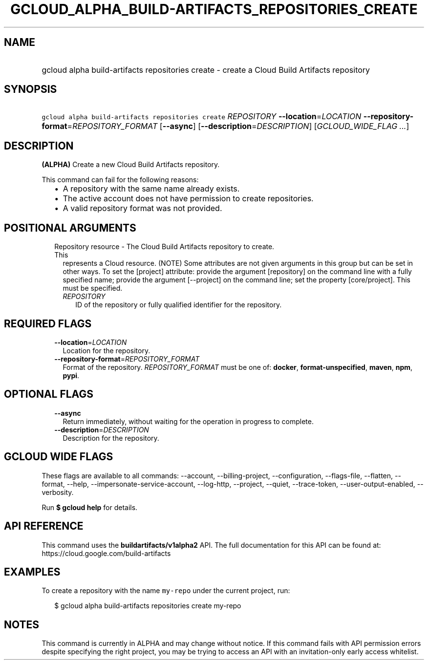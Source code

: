 
.TH "GCLOUD_ALPHA_BUILD\-ARTIFACTS_REPOSITORIES_CREATE" 1



.SH "NAME"
.HP
gcloud alpha build\-artifacts repositories create \- create a Cloud Build Artifacts repository



.SH "SYNOPSIS"
.HP
\f5gcloud alpha build\-artifacts repositories create\fR \fIREPOSITORY\fR \fB\-\-location\fR=\fILOCATION\fR \fB\-\-repository\-format\fR=\fIREPOSITORY_FORMAT\fR [\fB\-\-async\fR] [\fB\-\-description\fR=\fIDESCRIPTION\fR] [\fIGCLOUD_WIDE_FLAG\ ...\fR]



.SH "DESCRIPTION"

\fB(ALPHA)\fR Create a new Cloud Build Artifacts repository.

This command can fail for the following reasons:
.RS 2m
.IP "\(bu" 2m
A repository with the same name already exists.
.IP "\(bu" 2m
The active account does not have permission to create repositories.
.IP "\(bu" 2m
A valid repository format was not provided.
.RE
.sp



.SH "POSITIONAL ARGUMENTS"

.RS 2m
.TP 2m

Repository resource \- The Cloud Build Artifacts repository to create. This
represents a Cloud resource. (NOTE) Some attributes are not given arguments in
this group but can be set in other ways. To set the [project] attribute: provide
the argument [repository] on the command line with a fully specified name;
provide the argument [\-\-project] on the command line; set the property
[core/project]. This must be specified.

.RS 2m
.TP 2m
\fIREPOSITORY\fR
ID of the repository or fully qualified identifier for the repository.


.RE
.RE
.sp

.SH "REQUIRED FLAGS"

.RS 2m
.TP 2m
\fB\-\-location\fR=\fILOCATION\fR
Location for the repository.

.TP 2m
\fB\-\-repository\-format\fR=\fIREPOSITORY_FORMAT\fR
Format of the repository. \fIREPOSITORY_FORMAT\fR must be one of: \fBdocker\fR,
\fBformat\-unspecified\fR, \fBmaven\fR, \fBnpm\fR, \fBpypi\fR.


.RE
.sp

.SH "OPTIONAL FLAGS"

.RS 2m
.TP 2m
\fB\-\-async\fR
Return immediately, without waiting for the operation in progress to complete.

.TP 2m
\fB\-\-description\fR=\fIDESCRIPTION\fR
Description for the repository.


.RE
.sp

.SH "GCLOUD WIDE FLAGS"

These flags are available to all commands: \-\-account, \-\-billing\-project,
\-\-configuration, \-\-flags\-file, \-\-flatten, \-\-format, \-\-help,
\-\-impersonate\-service\-account, \-\-log\-http, \-\-project, \-\-quiet,
\-\-trace\-token, \-\-user\-output\-enabled, \-\-verbosity.

Run \fB$ gcloud help\fR for details.



.SH "API REFERENCE"

This command uses the \fBbuildartifacts/v1alpha2\fR API. The full documentation
for this API can be found at: https://cloud.google.com/build\-artifacts



.SH "EXAMPLES"

To create a repository with the name \f5my\-repo\fR under the current project,
run:

.RS 2m
$ gcloud alpha build\-artifacts repositories create my\-repo
.RE



.SH "NOTES"

This command is currently in ALPHA and may change without notice. If this
command fails with API permission errors despite specifying the right project,
you may be trying to access an API with an invitation\-only early access
whitelist.

